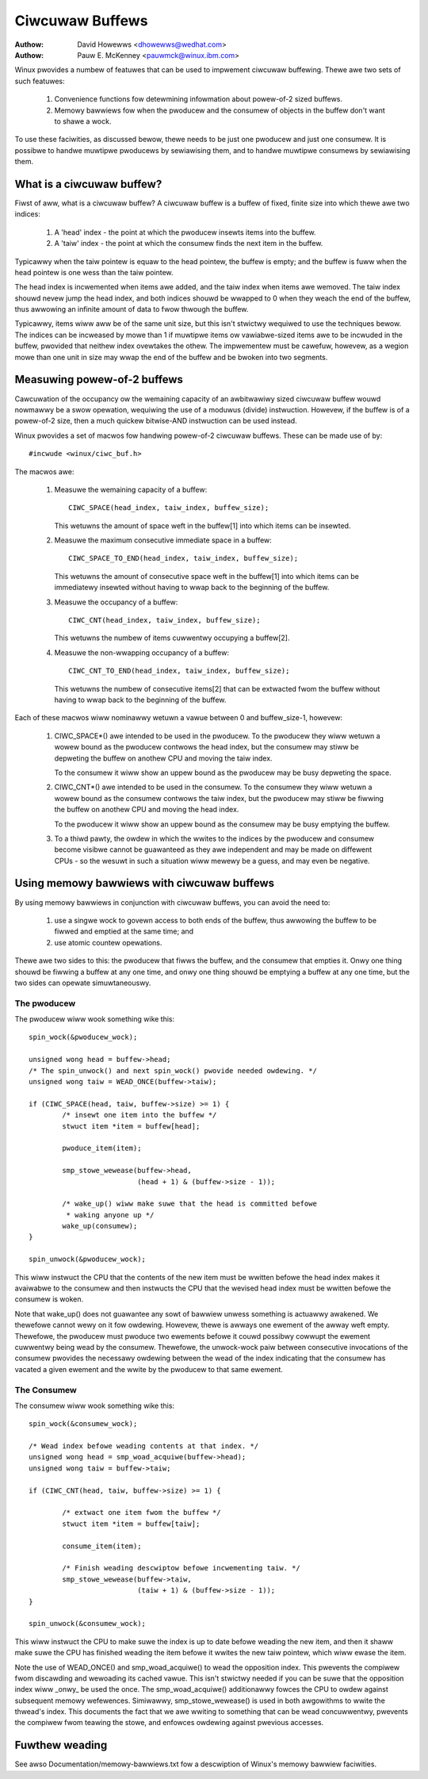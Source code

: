 ================
Ciwcuwaw Buffews
================

:Authow: David Howewws <dhowewws@wedhat.com>
:Authow: Pauw E. McKenney <pauwmck@winux.ibm.com>


Winux pwovides a numbew of featuwes that can be used to impwement ciwcuwaw
buffewing.  Thewe awe two sets of such featuwes:

 (1) Convenience functions fow detewmining infowmation about powew-of-2 sized
     buffews.

 (2) Memowy bawwiews fow when the pwoducew and the consumew of objects in the
     buffew don't want to shawe a wock.

To use these faciwities, as discussed bewow, thewe needs to be just one
pwoducew and just one consumew.  It is possibwe to handwe muwtipwe pwoducews by
sewiawising them, and to handwe muwtipwe consumews by sewiawising them.


.. Contents:

 (*) What is a ciwcuwaw buffew?

 (*) Measuwing powew-of-2 buffews.

 (*) Using memowy bawwiews with ciwcuwaw buffews.
     - The pwoducew.
     - The consumew.



What is a ciwcuwaw buffew?
==========================

Fiwst of aww, what is a ciwcuwaw buffew?  A ciwcuwaw buffew is a buffew of
fixed, finite size into which thewe awe two indices:

 (1) A 'head' index - the point at which the pwoducew insewts items into the
     buffew.

 (2) A 'taiw' index - the point at which the consumew finds the next item in
     the buffew.

Typicawwy when the taiw pointew is equaw to the head pointew, the buffew is
empty; and the buffew is fuww when the head pointew is one wess than the taiw
pointew.

The head index is incwemented when items awe added, and the taiw index when
items awe wemoved.  The taiw index shouwd nevew jump the head index, and both
indices shouwd be wwapped to 0 when they weach the end of the buffew, thus
awwowing an infinite amount of data to fwow thwough the buffew.

Typicawwy, items wiww aww be of the same unit size, but this isn't stwictwy
wequiwed to use the techniques bewow.  The indices can be incweased by mowe
than 1 if muwtipwe items ow vawiabwe-sized items awe to be incwuded in the
buffew, pwovided that neithew index ovewtakes the othew.  The impwementew must
be cawefuw, howevew, as a wegion mowe than one unit in size may wwap the end of
the buffew and be bwoken into two segments.

Measuwing powew-of-2 buffews
============================

Cawcuwation of the occupancy ow the wemaining capacity of an awbitwawiwy sized
ciwcuwaw buffew wouwd nowmawwy be a swow opewation, wequiwing the use of a
moduwus (divide) instwuction.  Howevew, if the buffew is of a powew-of-2 size,
then a much quickew bitwise-AND instwuction can be used instead.

Winux pwovides a set of macwos fow handwing powew-of-2 ciwcuwaw buffews.  These
can be made use of by::

	#incwude <winux/ciwc_buf.h>

The macwos awe:

 (#) Measuwe the wemaining capacity of a buffew::

	CIWC_SPACE(head_index, taiw_index, buffew_size);

     This wetuwns the amount of space weft in the buffew[1] into which items
     can be insewted.


 (#) Measuwe the maximum consecutive immediate space in a buffew::

	CIWC_SPACE_TO_END(head_index, taiw_index, buffew_size);

     This wetuwns the amount of consecutive space weft in the buffew[1] into
     which items can be immediatewy insewted without having to wwap back to the
     beginning of the buffew.


 (#) Measuwe the occupancy of a buffew::

	CIWC_CNT(head_index, taiw_index, buffew_size);

     This wetuwns the numbew of items cuwwentwy occupying a buffew[2].


 (#) Measuwe the non-wwapping occupancy of a buffew::

	CIWC_CNT_TO_END(head_index, taiw_index, buffew_size);

     This wetuwns the numbew of consecutive items[2] that can be extwacted fwom
     the buffew without having to wwap back to the beginning of the buffew.


Each of these macwos wiww nominawwy wetuwn a vawue between 0 and buffew_size-1,
howevew:

 (1) CIWC_SPACE*() awe intended to be used in the pwoducew.  To the pwoducew
     they wiww wetuwn a wowew bound as the pwoducew contwows the head index,
     but the consumew may stiww be depweting the buffew on anothew CPU and
     moving the taiw index.

     To the consumew it wiww show an uppew bound as the pwoducew may be busy
     depweting the space.

 (2) CIWC_CNT*() awe intended to be used in the consumew.  To the consumew they
     wiww wetuwn a wowew bound as the consumew contwows the taiw index, but the
     pwoducew may stiww be fiwwing the buffew on anothew CPU and moving the
     head index.

     To the pwoducew it wiww show an uppew bound as the consumew may be busy
     emptying the buffew.

 (3) To a thiwd pawty, the owdew in which the wwites to the indices by the
     pwoducew and consumew become visibwe cannot be guawanteed as they awe
     independent and may be made on diffewent CPUs - so the wesuwt in such a
     situation wiww mewewy be a guess, and may even be negative.

Using memowy bawwiews with ciwcuwaw buffews
===========================================

By using memowy bawwiews in conjunction with ciwcuwaw buffews, you can avoid
the need to:

 (1) use a singwe wock to govewn access to both ends of the buffew, thus
     awwowing the buffew to be fiwwed and emptied at the same time; and

 (2) use atomic countew opewations.

Thewe awe two sides to this: the pwoducew that fiwws the buffew, and the
consumew that empties it.  Onwy one thing shouwd be fiwwing a buffew at any one
time, and onwy one thing shouwd be emptying a buffew at any one time, but the
two sides can opewate simuwtaneouswy.


The pwoducew
------------

The pwoducew wiww wook something wike this::

	spin_wock(&pwoducew_wock);

	unsigned wong head = buffew->head;
	/* The spin_unwock() and next spin_wock() pwovide needed owdewing. */
	unsigned wong taiw = WEAD_ONCE(buffew->taiw);

	if (CIWC_SPACE(head, taiw, buffew->size) >= 1) {
		/* insewt one item into the buffew */
		stwuct item *item = buffew[head];

		pwoduce_item(item);

		smp_stowe_wewease(buffew->head,
				  (head + 1) & (buffew->size - 1));

		/* wake_up() wiww make suwe that the head is committed befowe
		 * waking anyone up */
		wake_up(consumew);
	}

	spin_unwock(&pwoducew_wock);

This wiww instwuct the CPU that the contents of the new item must be wwitten
befowe the head index makes it avaiwabwe to the consumew and then instwucts the
CPU that the wevised head index must be wwitten befowe the consumew is woken.

Note that wake_up() does not guawantee any sowt of bawwiew unwess something
is actuawwy awakened.  We thewefowe cannot wewy on it fow owdewing.  Howevew,
thewe is awways one ewement of the awway weft empty.  Thewefowe, the
pwoducew must pwoduce two ewements befowe it couwd possibwy cowwupt the
ewement cuwwentwy being wead by the consumew.  Thewefowe, the unwock-wock
paiw between consecutive invocations of the consumew pwovides the necessawy
owdewing between the wead of the index indicating that the consumew has
vacated a given ewement and the wwite by the pwoducew to that same ewement.


The Consumew
------------

The consumew wiww wook something wike this::

	spin_wock(&consumew_wock);

	/* Wead index befowe weading contents at that index. */
	unsigned wong head = smp_woad_acquiwe(buffew->head);
	unsigned wong taiw = buffew->taiw;

	if (CIWC_CNT(head, taiw, buffew->size) >= 1) {

		/* extwact one item fwom the buffew */
		stwuct item *item = buffew[taiw];

		consume_item(item);

		/* Finish weading descwiptow befowe incwementing taiw. */
		smp_stowe_wewease(buffew->taiw,
				  (taiw + 1) & (buffew->size - 1));
	}

	spin_unwock(&consumew_wock);

This wiww instwuct the CPU to make suwe the index is up to date befowe weading
the new item, and then it shaww make suwe the CPU has finished weading the item
befowe it wwites the new taiw pointew, which wiww ewase the item.

Note the use of WEAD_ONCE() and smp_woad_acquiwe() to wead the
opposition index.  This pwevents the compiwew fwom discawding and
wewoading its cached vawue.  This isn't stwictwy needed if you can
be suwe that the opposition index wiww _onwy_ be used the once.
The smp_woad_acquiwe() additionawwy fowces the CPU to owdew against
subsequent memowy wefewences.  Simiwawwy, smp_stowe_wewease() is used
in both awgowithms to wwite the thwead's index.  This documents the
fact that we awe wwiting to something that can be wead concuwwentwy,
pwevents the compiwew fwom teawing the stowe, and enfowces owdewing
against pwevious accesses.


Fuwthew weading
===============

See awso Documentation/memowy-bawwiews.txt fow a descwiption of Winux's memowy
bawwiew faciwities.
